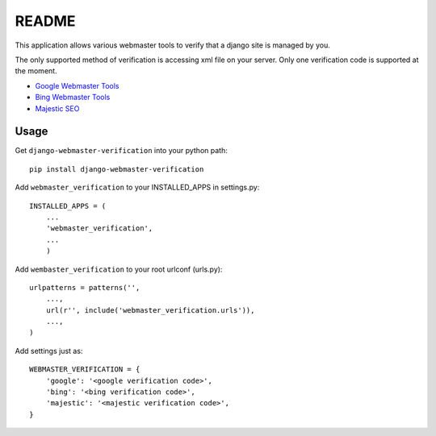 ===========
README
===========

This application allows various webmaster tools to verify that a django site is managed by you.

The only supported method of verification is accessing xml file on your server. Only one verification code is supported at the moment.

- `Google Webmaster Tools <https://www.google.com/webmasters/tools/home>`_
- `Bing Webmaster Tools <https://ssl.bing.com/webmaster/Home/>`_
- `Majestic SEO <https://www.majesticseo.com>`_

Usage
-----

Get ``django-webmaster-verification`` into your python path::

    pip install django-webmaster-verification
    
Add ``webmaster_verification`` to your INSTALLED_APPS in settings.py::

    INSTALLED_APPS = (
        ...
        'webmaster_verification',
        ...
        )
    
Add ``wembaster_verification`` to your root urlconf (urls.py)::

    urlpatterns = patterns('',
        ...,
        url(r'', include('webmaster_verification.urls')),
        ...,        
    )

Add settings just as::

    WEBMASTER_VERIFICATION = {
        'google': '<google verification code>',
        'bing': '<bing verification code>',
        'majestic': '<majestic verification code>',
    }
